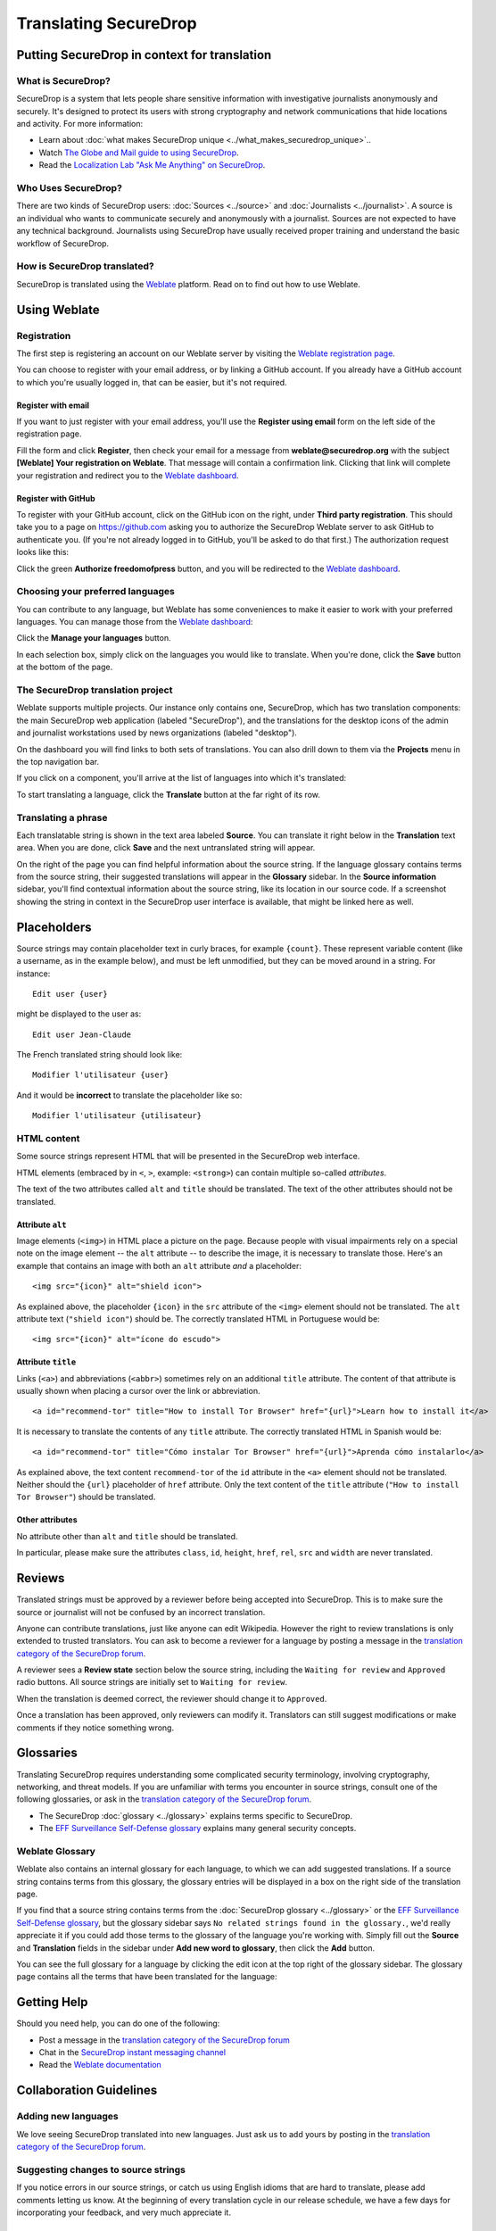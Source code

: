 Translating SecureDrop
======================

Putting SecureDrop in context for translation
---------------------------------------------

What is SecureDrop?
^^^^^^^^^^^^^^^^^^^

SecureDrop is a system that lets people share sensitive information
with investigative journalists anonymously and securely. It's designed
to protect its users with strong cryptography and network
communications that hide locations and activity. For more information:

* Learn about :doc:`what makes SecureDrop unique <../what_makes_securedrop_unique>`..
* Watch `The Globe and Mail guide to using SecureDrop <https://www.youtube.com/watch?v=oSW2wMWtAMM>`_.
* Read the `Localization Lab "Ask Me Anything" on SecureDrop <https://www.localizationlab.org/blog/2018/4/20/4bp1j2olispup45z8o2mm5nb5snxm2>`_.


Who Uses SecureDrop?
^^^^^^^^^^^^^^^^^^^^

There are two kinds of SecureDrop users: :doc:`Sources <../source>`
and :doc:`Journalists <../journalist>`. A source is an individual who
wants to communicate securely and anonymously with a
journalist. Sources are not expected to have any technical
background. Journalists using SecureDrop have usually received proper
training and understand the basic workflow of SecureDrop.

How is SecureDrop translated?
^^^^^^^^^^^^^^^^^^^^^^^^^^^^^

SecureDrop is translated using the `Weblate`_ platform. Read on to
find out how to use Weblate.

Using Weblate
-------------

Registration
^^^^^^^^^^^^

The first step is registering an account on our Weblate server by
visiting the `Weblate registration page`_.

|Weblate registration page screenshot|

You can choose to register with your email address, or by linking a
GitHub account. If you already have a GitHub account to which you're
usually logged in, that can be easier, but it's not required.

Register with email
"""""""""""""""""""

If you want to just register with your email address, you'll use the
**Register using email** form on the left side of the registration
page.

Fill the form and click **Register**, then check your email for a
message from **weblate@securedrop.org** with the subject **[Weblate]
Your registration on Weblate**. That message will contain a
confirmation link. Clicking that link will complete your registration
and redirect you to the `Weblate dashboard`_.

Register with GitHub
""""""""""""""""""""

To register with your GitHub account, click on the GitHub icon on the
right, under **Third party registration**. This should take you to a
page on https://github.com asking you to authorize the SecureDrop
Weblate server to ask GitHub to authenticate you. (If you're not
already logged in to GitHub, you'll be asked to do that first.) The
authorization request looks like this:

|GitHub authorization page screenshot|

Click the green **Authorize freedomofpress** button, and you will be
redirected to the `Weblate dashboard`_.

Choosing your preferred languages
^^^^^^^^^^^^^^^^^^^^^^^^^^^^^^^^^

You can contribute to any language, but Weblate has some conveniences
to make it easier to work with your preferred languages. You can
manage those from the `Weblate dashboard`_:

|Weblate dashboard screenshot|

Click the **Manage your languages** button.

|Weblate manage languages screenshot|

In each selection box, simply click on the languages you would like to
translate. When you're done, click the **Save** button at the bottom
of the page.

The SecureDrop translation project
^^^^^^^^^^^^^^^^^^^^^^^^^^^^^^^^^^

Weblate supports multiple projects. Our instance only contains one,
SecureDrop, which has two translation components: the main SecureDrop
web application (labeled "SecureDrop"), and the translations for the
desktop icons of the admin and journalist workstations used by news
organizations (labeled "desktop").

On the dashboard you will find links to both sets of translations. You
can also drill down to them via the **Projects** menu in the top
navigation bar.

|Weblate project page screenshot|

If you click on a component, you'll arrive at the list of languages into which it's translated:

|Weblate translations screenshot|

To start translating a language, click the **Translate** button at the far right of its row.

Translating a phrase
^^^^^^^^^^^^^^^^^^^^

Each translatable string is shown in the text area labeled
**Source**. You can translate it right below in the **Translation**
text area. When you are done, click **Save** and the next untranslated
string will appear.

|Weblate translate screenshot|

On the right of the page you can find helpful information about the
source string. If the language glossary contains terms from the source
string, their suggested translations will appear in the **Glossary**
sidebar. In the **Source information** sidebar, you'll find contextual
information about the source string, like its location in our source
code. If a screenshot showing the string in context in the SecureDrop
user interface is available, that might be linked here as well.


Placeholders
------------

Source strings may contain placeholder text in curly braces, for
example ``{count}``. These represent variable content (like a
username, as in the example below), and must be left unmodified, but
they can be moved around in a string. For instance::

  Edit user {user}

might be displayed to the user as::

  Edit user Jean-Claude

The French translated string should look like::

  Modifier l'utilisateur {user}

And it would be **incorrect** to translate the placeholder like so::

  Modifier l'utilisateur {utilisateur}

HTML content
^^^^^^^^^^^^

Some source strings represent HTML that will be presented in the
SecureDrop web interface.

HTML elements (embraced by in ``<``, ``>``, example: ``<strong>``)
can contain multiple so-called *attributes*.

The text of the two attributes called ``alt`` and ``title``
should be translated. The text of the other attributes should not
be translated.

Attribute ``alt``
"""""""""""""""""

Image elements (``<img>``) in HTML place a picture on the
page. Because people with visual impairments rely on a special note
on the image element -- the ``alt`` attribute -- to describe the image,
it is necessary to translate those. Here's an example that contains an
image with both an ``alt`` attribute *and* a placeholder::

  <img src="{icon}" alt="shield icon">

As explained above, the placeholder ``{icon}`` in the ``src``
attribute of the ``<img>`` element should not be translated. The
``alt`` attribute text (``"shield icon"``) should be. The correctly
translated HTML in Portuguese would be::

  <img src="{icon}" alt="ícone do escudo">

Attribute ``title``
"""""""""""""""""""

Links (``<a>``) and abbreviations (``<abbr>``) sometimes rely on
an additional ``title`` attribute. The content of that attribute is
usually shown when placing a cursor over the link or abbreviation.
::

  <a id="recommend-tor" title="How to install Tor Browser" href="{url}">Learn how to install it</a>

It is necessary to translate the contents of any ``title`` attribute.
The correctly translated HTML in Spanish would be::

  <a id="recommend-tor" title="Cómo instalar Tor Browser" href="{url}">Aprenda cómo instalarlo</a>

As explained above, the text content ``recommend-tor`` of the ``id``
attribute in the ``<a>`` element should not be translated. Neither
should the ``{url}`` placeholder of ``href`` attribute. Only the text
content of the ``title`` attribute (``"How to install Tor Browser"``)
should be translated.

Other attributes
""""""""""""""""

No attribute other than ``alt`` and ``title`` should be translated.

In particular, please make sure the attributes ``class``, ``id``,
``height``, ``href``, ``rel``, ``src`` and ``width``
are never translated.

Reviews
-------

Translated strings must be approved by a reviewer before being
accepted into SecureDrop. This is to make sure the source or
journalist will not be confused by an incorrect translation.

Anyone can contribute translations, just like anyone can edit
Wikipedia. However the right to review translations is only extended
to trusted translators. You can ask to become a reviewer for a
language by posting a message in the `translation category of the
SecureDrop forum`_.

A reviewer sees a **Review state** section below the source string,
including the ``Waiting for review`` and ``Approved`` radio buttons.
All source strings are initially set to ``Waiting for review``.

|Waiting for review screenshot|

When the translation is deemed correct, the reviewer should change it to
``Approved``.

|Approved screenshot|

Once a translation has been approved, only reviewers can modify
it. Translators can still suggest modifications or make comments if
they notice something wrong.

Glossaries
----------

Translating SecureDrop requires understanding some complicated
security terminology, involving cryptography, networking, and threat
models. If you are unfamiliar with terms you encounter in source
strings, consult one of the following glossaries, or ask in the
`translation category of the SecureDrop forum`_.

- The SecureDrop :doc:`glossary <../glossary>` explains terms specific
  to SecureDrop.
- The `EFF Surveillance Self-Defense glossary`_ explains many general
  security concepts.

Weblate Glossary
^^^^^^^^^^^^^^^^

Weblate also contains an internal glossary for each language, to which
we can add suggested translations. If a source string contains terms
from this glossary, the glossary entries will be displayed in a box on
the right side of the translation page.

|Weblate glossary sidebar screenshot|

If you find that a source string contains terms from the
:doc:`SecureDrop glossary <../glossary>` or the `EFF Surveillance
Self-Defense glossary`_, but the glossary sidebar says ``No related
strings found in the glossary.``, we'd really appreciate it if you
could add those terms to the glossary of the language you're working
with. Simply fill out the **Source** and **Translation** fields in the
sidebar under **Add new word to glossary**, then click the **Add**
button.

You can see the full glossary for a language by clicking the edit icon
at the top right of the glossary sidebar. The glossary page contains
all the terms that have been translated for the language:

|Weblate glossary list screenshot|

Getting Help
------------

Should you need help, you can do one of the following:

* Post a message in the `translation category of the SecureDrop forum`_
* Chat in the `SecureDrop instant messaging channel`_
* Read the `Weblate documentation`_

Collaboration Guidelines
------------------------

Adding new languages
^^^^^^^^^^^^^^^^^^^^

We love seeing SecureDrop translated into new languages. Just ask us
to add yours by posting in the `translation category of the SecureDrop
forum`_.

Suggesting changes to source strings
^^^^^^^^^^^^^^^^^^^^^^^^^^^^^^^^^^^^

If you notice errors in our source strings, or catch us using English
idioms that are hard to translate, please add comments letting us
know. At the beginning of every translation cycle in our release
schedule, we have a few days for incorporating your feedback, and very
much appreciate it.

Changing an existing translation
^^^^^^^^^^^^^^^^^^^^^^^^^^^^^^^^

If you think a translation can be improved, please don't run roughshod
over another translator's work. Make a suggestion or comment first, to
allow discussion before saving your changes.

Exceptions to this policy would be:

- Obvious errors in spelling, grammar, or punctuation.

- A string in our interface that is supposed to match another
  project. For example, we include instructions for adjusting Tor
  Browser settings, so if our wording is out of date, it has to be
  corrected to reduce confusion for people using SecureDrop.

In those cases, please feel free to correct the existing translation.

.. _`Weblate`: https://weblate.org/
.. _`SecureDrop Weblate instance`: https://weblate.securedrop.org/
.. _`Weblate registration page`: https://weblate.securedrop.org/accounts/register/
.. _`Weblate dashboard`: https://weblate.securedrop.org/
.. _`translation category of the SecureDrop forum`: https://forum.securedrop.org/c/translations
.. _`SecureDrop instant messaging channel`: https://gitter.im/freedomofpress/securedrop
.. _`Weblate documentation`: https://docs.weblate.org/
.. _`EFF Surveillance Self-Defense glossary`: https://ssd.eff.org/en/glossary/


.. |Weblate registration page screenshot| image:: ../images/weblate/registration.png
.. |GitHub authorization page screenshot| image:: ../images/weblate/github-authorization.png
.. |Weblate dashboard screenshot| image:: ../images/weblate/dashboard.png
.. |Weblate manage languages screenshot| image:: ../images/weblate/manage-languages.png
.. |Weblate project page screenshot| image:: ../images/weblate/project.png
.. |Weblate translations screenshot| image:: ../images/weblate/translations.png
.. |Weblate translate screenshot| image:: ../images/weblate/translate.png
.. |Weblate glossary sidebar screenshot| image:: ../images/weblate/glossary-sidebar.png
.. |Weblate glossary list screenshot| image:: ../images/weblate/glossary-list.png
.. |Waiting for review screenshot| image:: ../images/weblate/waiting-for-review.png
.. |Approved screenshot| image:: ../images/weblate/approved.png

